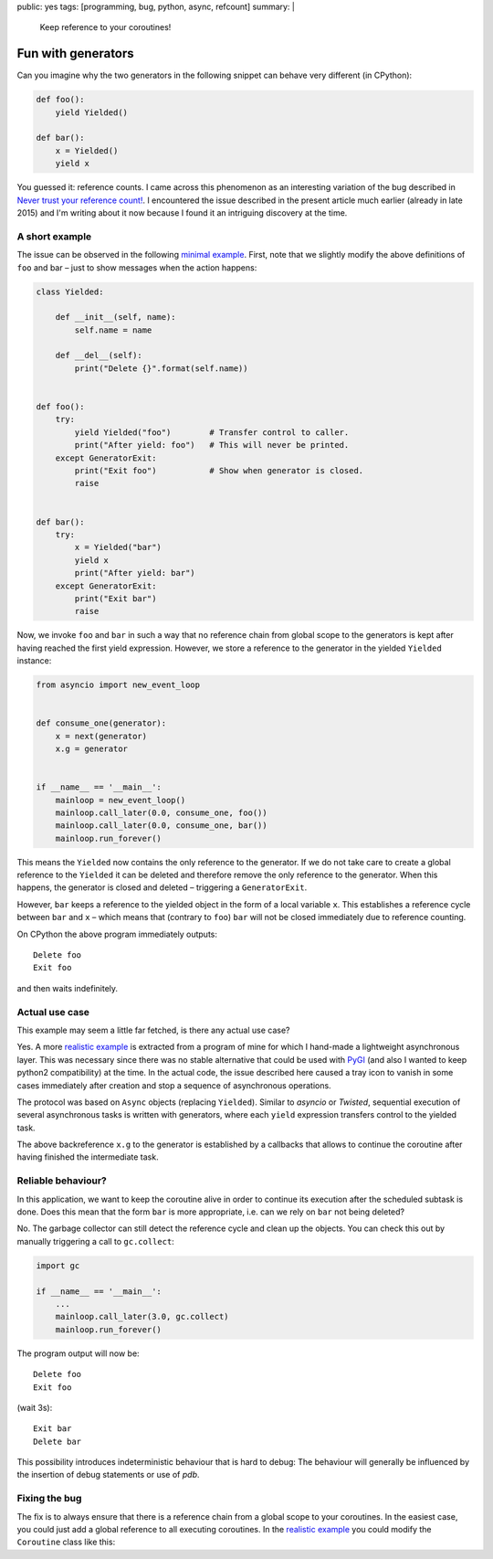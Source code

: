 public: yes
tags: [programming, bug, python, async, refcount]
summary: |
  Keep reference to your coroutines!

Fun with generators
===================

Can you imagine why the two generators in the following snippet can behave
very different (in CPython):

.. code-block:: python

    def foo():
        yield Yielded()

    def bar():
        x = Yielded()
        yield x

You guessed it: reference counts. I came across this phenomenon as an
interesting variation of the bug described in `Never trust your reference
count!`_. I encountered the issue described in the present article much
earlier (already in late 2015) and I'm writing about it now because I found it
an intriguing discovery at the time.

.. _`Never trust your reference count!`: /2016/05/14/zombie-dialog/

A short example
~~~~~~~~~~~~~~~

The issue can be observed in the following `minimal example`_. First, note
that we slightly modify the above definitions of ``foo`` and bar – just to
show messages when the action happens:

.. _minimal example: ../minimal.py

.. code-block:: python

    class Yielded:

        def __init__(self, name):
            self.name = name

        def __del__(self):
            print("Delete {}".format(self.name))


    def foo():
        try:
            yield Yielded("foo")        # Transfer control to caller.
            print("After yield: foo")   # This will never be printed.
        except GeneratorExit:
            print("Exit foo")           # Show when generator is closed.
            raise


    def bar():
        try:
            x = Yielded("bar")
            yield x
            print("After yield: bar")
        except GeneratorExit:
            print("Exit bar")
            raise

Now, we invoke ``foo`` and ``bar`` in such a way that no reference chain from
global scope to the generators is kept after having reached the first yield
expression.  However, we store a reference to the generator in the yielded
``Yielded`` instance:

.. code-block:: python

    from asyncio import new_event_loop


    def consume_one(generator):
        x = next(generator)
        x.g = generator


    if __name__ == '__main__':
        mainloop = new_event_loop()
        mainloop.call_later(0.0, consume_one, foo())
        mainloop.call_later(0.0, consume_one, bar())
        mainloop.run_forever()


This means the ``Yielded`` now contains the only reference to the generator.
If we do not take care to create a global reference to the ``Yielded`` it can
be deleted and therefore remove the only reference to the generator. When this
happens, the generator is closed and deleted – triggering a ``GeneratorExit``.

However, ``bar`` keeps a reference to the yielded object in the form of a
local variable ``x``. This establishes a reference cycle between ``bar`` and
``x`` – which means that (contrary to ``foo``) ``bar`` will not be closed
immediately due to reference counting.

On CPython the above program immediately outputs::

    Delete foo
    Exit foo

and then waits indefinitely.


Actual use case
~~~~~~~~~~~~~~~

This example may seem a little far fetched, is there any actual use case?

Yes. A more `realistic example`_ is extracted from a program of mine for which
I hand-made a lightweight asynchronous layer. This was necessary since there
was no stable alternative that could be used with `PyGI`_ (and also I wanted
to keep python2 compatibility) at the time. In the actual code, the issue
described here caused a tray icon to vanish in some cases immediately after
creation and stop a sequence of asynchronous operations.

The protocol was based on ``Async`` objects (replacing ``Yielded``). Similar
to *asyncio* or *Twisted*, sequential execution of several asynchronous tasks
is written with generators, where each ``yield`` expression transfers control
to the yielded task.

The above backreference ``x.g`` to the generator is established by a callbacks
that allows to continue the coroutine after having finished the intermediate
task.

.. _realistic example: ../async.py
.. _PyGI: https://wiki.gnome.org/action/show/Projects/PyGObject


Reliable behaviour?
~~~~~~~~~~~~~~~~~~~

In this application, we want to keep the coroutine alive in order to continue
its execution after the scheduled subtask is done. Does this mean that the
form ``bar`` is more appropriate, i.e. can we rely on ``bar`` not being
deleted?

No. The garbage collector can still detect the reference cycle and clean up
the objects. You can check this out by manually triggering a call to
``gc.collect``:

.. code-block:: python

    import gc

    if __name__ == '__main__':
        ...
        mainloop.call_later(3.0, gc.collect)
        mainloop.run_forever()

The program output will now be::

    Delete foo
    Exit foo

(wait 3s)::

    Exit bar
    Delete bar

This possibility introduces indeterministic behaviour that is hard to debug:
The behaviour will generally be influenced by the insertion of debug
statements or use of *pdb*.

Fixing the bug
~~~~~~~~~~~~~~

The fix is to always ensure that there is a reference chain from a global
scope to your coroutines. In the easiest case, you could just add a global
reference to all executing coroutines. In the `realistic example`_ you could
modify the ``Coroutine`` class like this:

.. code-block:: python
    :emphasize-lines: 3,6,10

    class Coroutine(Async):

        __REFS = []

        def __init__(self, generator):
            self.__REFS.append(self)
            self._generator = generator

        def _close(self):
            self.__REFS.remove(self)
            self._generator.close()

